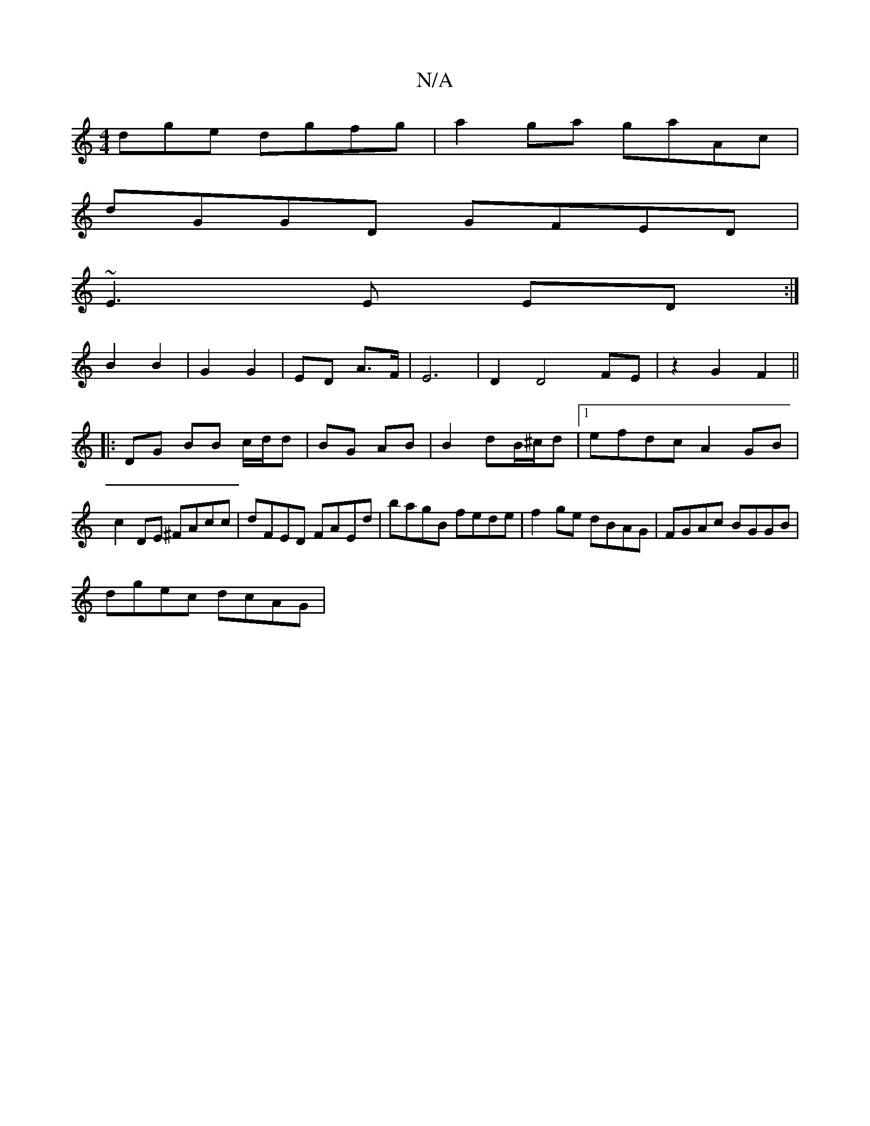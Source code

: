 X:1
T:N/A
M:4/4
R:N/A
K:Cmajor
dge dgfg|a2ga gaAc|
dGGD GFED|
~E3 E ED :|
B2 B2|G2 G2|ED A>F|E6 |D2 D4 FE | z2 G2 F2 ||
|:DG BB c/d/d |BG AB | B2 dB/^c/d |1 efdc A2GB|c2DE ^FAcc|dFED FAEd|bagB fede|f2 ge dBAG|FGAc BGGB|
dgec dcAG|
